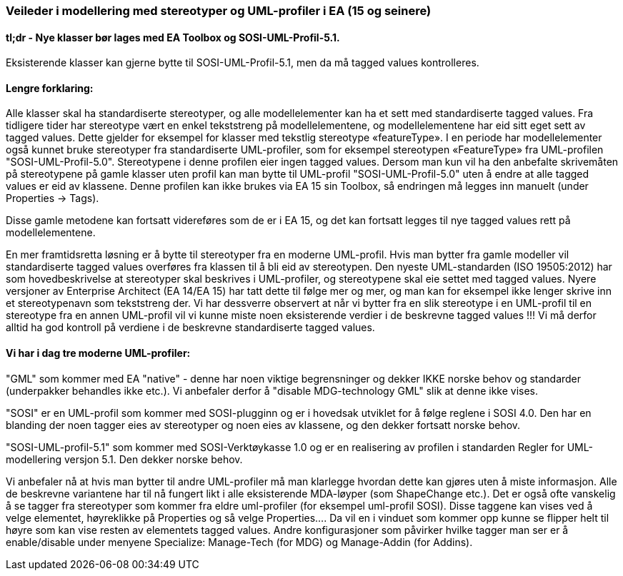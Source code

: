 [discrete]
=== Veileder i modellering med stereotyper og UML-profiler i EA (15 og seinere)

//Versjon 2024-08-27

[discrete]
==== tl;dr - Nye klasser bør lages med EA Toolbox og SOSI-UML-Profil-5.1. 

Eksisterende klasser kan gjerne bytte til SOSI-UML-Profil-5.1, men da må tagged values kontrolleres. 

[discrete]
==== Lengre forklaring:

Alle klasser skal ha standardiserte stereotyper, og alle modellelementer kan ha et sett med standardiserte tagged values.
Fra tidligere tider har stereotype vært en enkel tekststreng på modellelementene, og modellelementene har eid sitt eget sett av tagged values. Dette gjelder for eksempel for klasser med tekstlig stereotype «featureType».
I en periode har modellelementer også kunnet bruke stereotyper fra standardiserte UML-profiler, som for eksempel stereotypen «FeatureType» fra UML-profilen "SOSI-UML-Profil-5.0". Stereotypene i denne profilen eier ingen tagged values.
Dersom man kun vil ha den anbefalte skrivemåten på stereotypene på gamle klasser uten profil kan man bytte til UML-profil "SOSI-UML-Profil-5.0" uten å endre at alle tagged values er eid av klassene.
Denne profilen kan ikke brukes via EA 15 sin Toolbox, så endringen må legges inn manuelt (under Properties -> Tags).

Disse gamle metodene kan fortsatt videreføres som de er i EA 15, og det kan fortsatt legges til nye tagged values rett på modellelementene. 


En mer framtidsretta løsning er å bytte til stereotyper fra en moderne UML-profil. Hvis man bytter fra gamle modeller vil standardiserte tagged values overføres fra klassen til å bli eid av stereotypen. 
Den nyeste UML-standarden (ISO 19505:2012) har som hovedbeskrivelse at stereotyper skal beskrives i UML-profiler, og stereotypene skal eie settet med tagged values. 
Nyere versjoner av Enterprise Architect (EA 14/EA 15) har tatt dette til følge mer og mer, og man kan for eksempel ikke lenger skrive inn et stereotypenavn som tekststreng der.
Vi har dessverre observert at når vi bytter fra en slik stereotype i en UML-profil til en stereotype fra en annen UML-profil vil vi kunne miste noen eksisterende verdier i de beskrevne tagged values !!!
Vi må derfor alltid ha god kontroll på verdiene i de beskrevne standardiserte tagged values.


[discrete]
==== Vi har i dag tre moderne UML-profiler:

"GML" som kommer med EA "native" - denne har noen viktige begrensninger og dekker IKKE norske behov og standarder (underpakker behandles ikke etc.). Vi anbefaler derfor å "disable MDG-technology GML" slik at denne ikke vises.

"SOSI" er en UML-profil som kommer med SOSI-plugginn og er i hovedsak utviklet for å følge reglene i SOSI 4.0. Den har en blanding der noen tagger eies av stereotyper og noen eies av klassene, og den dekker fortsatt norske behov.

"SOSI-UML-profil-5.1" som kommer med SOSI-Verktøykasse 1.0 og er en realisering av profilen i standarden Regler for UML-modellering versjon 5.1. Den dekker norske behov.

Vi anbefaler nå at hvis man bytter til andre UML-profiler må man klarlegge hvordan dette kan gjøres uten å miste informasjon.	 Alle de beskrevne variantene har til nå fungert likt i alle eksisterende MDA-løyper (som ShapeChange etc.).
Det er også ofte vanskelig å se tagger fra stereotyper som kommer fra eldre uml-profiler (for eksempel uml-profil SOSI). Disse taggene kan vises ved å velge elementet, høyreklikke på Properties og så velge Properties…. Da vil en i vinduet som kommer opp kunne se flipper helt til høyre som kan vise resten av elementets tagged values.
Andre konfigurasjoner som påvirker hvilke tagger man ser er å enable/disable under menyene Specialize: Manage-Tech (for MDG) og Manage-Addin (for Addins).


